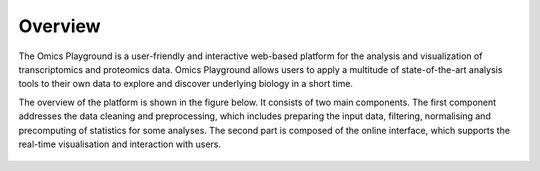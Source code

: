 .. _Overview:

Overview
================================================================================

The Omics Playground is a user-friendly and interactive web-based platform 
for the analysis and visualization of transcriptomics and proteomics data. Omics 
Playground allows users to apply a multitude of state-of-the-art analysis tools 
to their own data to explore and discover underlying biology in a short time.

The overview of the platform is shown in the figure 
below. It consists of two main components. The first component addresses the data
cleaning and preprocessing, which includes preparing the input data, filtering,
normalising and precomputing of statistics for some analyses. The second part is
composed of the online interface, which supports the real-time visualisation and
interaction with users.

.. figure:: figures/overview.png
    :align: center
    :width: 100%
